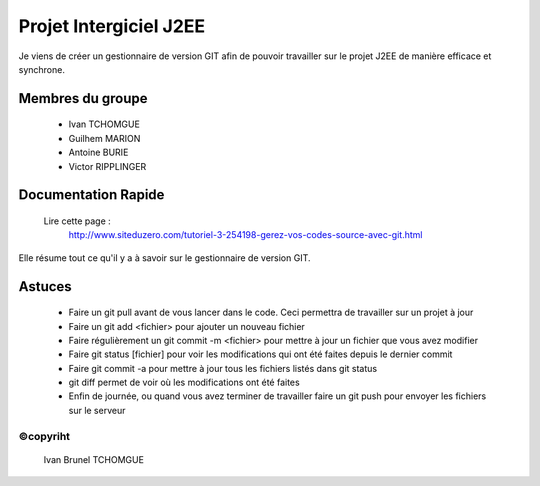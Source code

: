 =======================
Projet Intergiciel J2EE
=======================

Je viens de créer un gestionnaire de version GIT afin de pouvoir
travailler sur le projet J2EE de manière efficace et synchrone.

Membres du groupe
=================
    * Ivan TCHOMGUE
    * Guilhem MARION
    * Antoine BURIE
    * Victor RIPPLINGER

Documentation Rapide
====================

    Lire cette page : 
	http://www.siteduzero.com/tutoriel-3-254198-gerez-vos-codes-source-avec-git.html

Elle résume tout ce qu'il y a à savoir sur le gestionnaire de version GIT.

Astuces
=======
    * Faire un git pull avant de vous lancer dans le code. Ceci permettra de travailler sur un projet à jour
    * Faire un git add <fichier> pour ajouter un nouveau fichier
    * Faire régulièrement un git commit -m <fichier> pour mettre à jour un fichier que vous avez modifier
    * Faire git status [fichier] pour voir les modifications qui ont été faites depuis le dernier commit
    * Faire git commit -a pour mettre à jour tous les fichiers listés dans git status
    * git diff permet de voir où les modifications ont été faites
    * Enfin de journée, ou quand vous avez terminer de travailler faire un git push pour envoyer les fichiers sur le serveur


©copyriht
---------
    Ivan Brunel TCHOMGUE 

